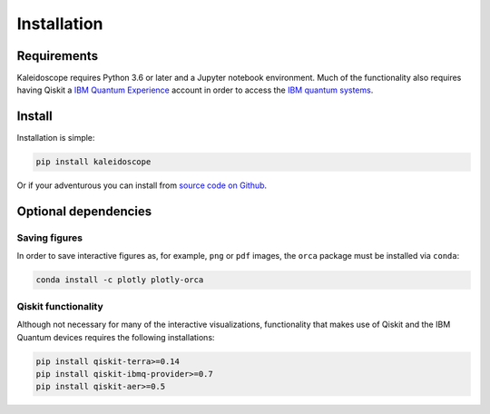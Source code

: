 =============
Installation
=============

Requirements
------------

Kaleidoscope requires Python 3.6 or later and a Jupyter notebook environment.  Much of the
functionality also requires having Qiskit a
`IBM Quantum Experience <https://quantum-computing.ibm.com/>`_ account in order to access the
`IBM quantum systems <https://quantum-computing.ibm.com/docs/cloud/backends/systems/>`_.

Install
-------

Installation is simple:

.. code-block:: bash

   pip install kaleidoscope

Or if your adventurous you can install from `source code on Github <https://github.com/nonhermitian/kaleidoscope>`_.


Optional dependencies
---------------------

Saving figures
~~~~~~~~~~~~~~
In order to save interactive figures as, for example, ``png`` or ``pdf`` images, the ``orca`` package
must be installed via ``conda``:

.. code-block:: bash

   conda install -c plotly plotly-orca


Qiskit functionality
~~~~~~~~~~~~~~~~~~~~

Although not necessary for many of the interactive visualizations, functionality that makes use
of Qiskit and the IBM Quantum devices requires the following installations:

.. code-block:: bash

   pip install qiskit-terra>=0.14
   pip install qiskit-ibmq-provider>=0.7
   pip install qiskit-aer>=0.5